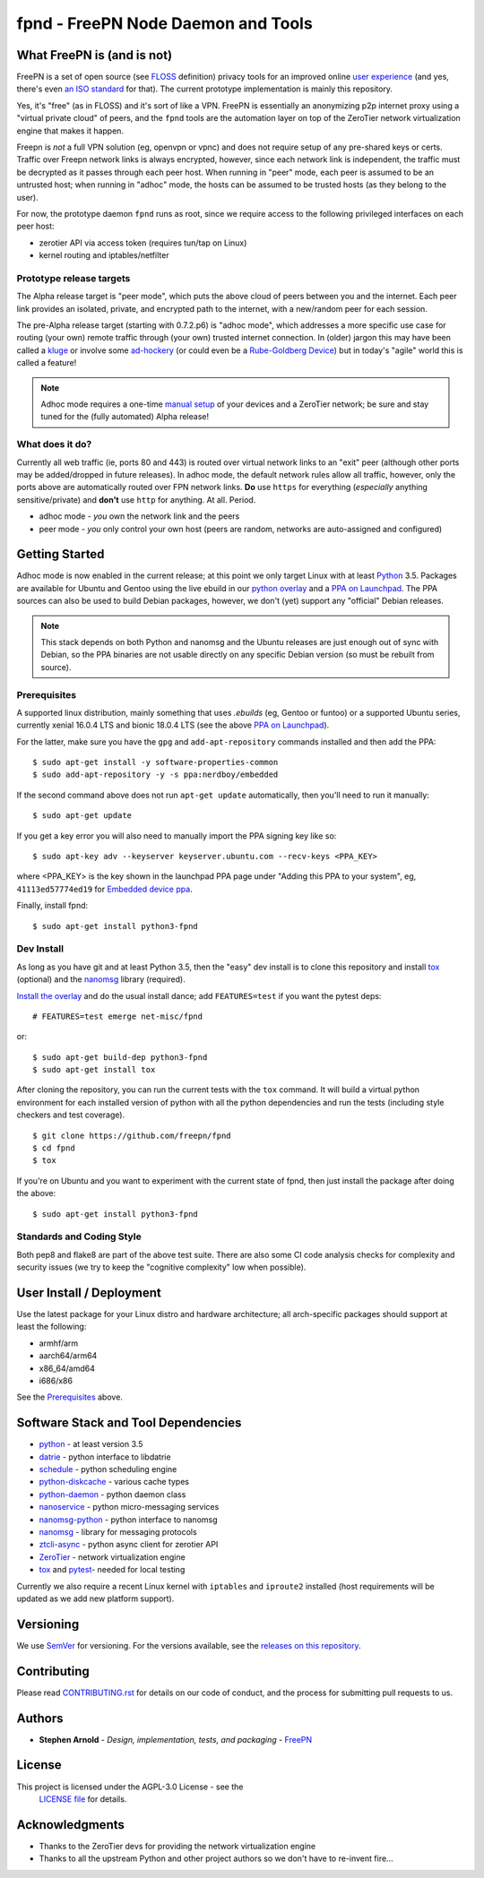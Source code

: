 =====================================
 fpnd - FreePN Node Daemon and Tools
=====================================

.. image:: https://img.shields.io/github/license/freepn/fpnd
    :target: https://github.com/freepn/fpnd/blob/master/LICENSE

.. image:: https://img.shields.io/github/v/tag/freepn/fpnd?color=green&include_prereleases&label=latest%20release
    :target: https://github.com/freepn/fpnd/releases
    :alt: GitHub tag (latest SemVer, including pre-release)

.. image:: https://travis-ci.org/freepn/fpnd.svg?branch=master
    :target: https://travis-ci.org/freepn/fpnd

.. image:: https://img.shields.io/codecov/c/github/freepn/fpnd
    :target: https://codecov.io/gh/freepn/fpnd
    :alt: Codecov

.. image:: https://img.shields.io/codeclimate/maintainability/freepn/fpnd
    :target: https://codeclimate.com/github/freepn/fpnd


What FreePN is (and is not)
===========================

FreePN is a set of open source (see `FLOSS`_ definition) privacy tools for an
improved online `user experience`_ (and yes, there's even `an ISO standard`_
for that).  The current prototype implementation is mainly this repository.

Yes, it's "free" (as in FLOSS) and it's sort of like a VPN.  FreePN is
essentially an anonymizing p2p internet proxy using a "virtual private
cloud" of peers, and the ``fpnd`` tools are the automation layer on top
of the ZeroTier network virtualization engine that makes it happen.

Freepn is *not* a full VPN solution (eg, openvpn or vpnc) and does not
require setup of any pre-shared keys or certs.  Traffic over Freepn
network links is always encrypted, however, since each network link is
independent, the traffic must be decrypted as it passes through each
peer host.  When running in "peer" mode, each peer is assumed to be an
untrusted host; when running in "adhoc" mode, the hosts can be assumed
to be trusted hosts (as they belong to the user).

For now, the prototype daemon ``fpnd`` runs as root, since we require
access to the following privileged interfaces on each peer host:

* zerotier API via access token (requires tun/tap on Linux)
* kernel routing and iptables/netfilter


.. _FLOSS: https://www.gnu.org/philosophy/floss-and-foss.en.html
.. _user experience: https://en.wikipedia.org/wiki/User_experience
.. _an ISO standard: https://en.wikipedia.org/wiki/ISO_9241#ISO_9241-210


Prototype release targets
-------------------------

The Alpha release target is "peer mode", which puts the above cloud of
peers between you and the internet.  Each peer link provides an isolated,
private, and encrypted path to the internet, with a new/random peer for
each session.

The pre-Alpha release target (starting with 0.7.2.p6) is "adhoc mode",
which addresses a more specific use case for routing (your own) remote
traffic through (your own) trusted internet connection.  In (older) jargon
this may have been called a `kluge`_ or involve some `ad-hockery`_ (or could
even be a `Rube-Goldberg Device`_) but in today's "agile" world this is
called a feature!


.. note:: Adhoc mode requires a one-time `manual setup`_ of your devices and
          a ZeroTier network; be sure and stay tuned for the (fully automated)
          Alpha release!


.. _kluge: https://web.archive.org/web/20130827121341/http://cosman246.com/jargon.html#kluge
.. _ad-hockery: https://web.archive.org/web/20130827121341/http://cosman246.com/jargon.html#ad-hockery
.. _Rube-Goldberg Device: https://en.wikipedia.org/wiki/Rube_Goldberg_machine
.. _manual setup: README_adhoc-mode.rst


What does it do?
----------------

Currently all web traffic (ie, ports 80 and 443) is routed over virtual
network links to an "exit" peer (although other ports may be added/dropped
in future releases).  In adhoc mode, the default network rules allow all
traffic, however, only the ports above are automatically routed over FPN
network links.  **Do** use ``https`` for everything (*especially* anything
sensitive/private) and **don't** use ``http`` for anything.  At all.  Period.

* adhoc mode - *you* own the network link and the peers
* peer mode - *you* only control your own host (peers are random,
  networks are auto-assigned and configured)


Getting Started
===============

Adhoc mode is now enabled in the current release; at this point we only target
Linux with at least `Python`_ 3.5.  Packages are available for Ubuntu and
Gentoo using the live ebuild in our `python overlay`_ and a `PPA on Launchpad`_.
The PPA sources can also be used to build Debian packages, however, we
don't (yet) support any "official" Debian releases.


.. _PPA on Launchpad: https://launchpad.net/~nerdboy/+archive/ubuntu/embedded
.. _python overlay: https://github.com/freepn/python-overlay


.. note:: This stack depends on both Python and nanomsg and the Ubuntu
          releases are just enough out of sync with Debian, so the PPA
          binaries are not usable directly on any specific Debian version
          (so must be rebuilt from source).


Prerequisites
-------------

A supported linux distribution, mainly something that uses `.ebuilds`
(eg, Gentoo or funtoo) or a supported Ubuntu series, currently xenial
16.0.4 LTS and bionic 18.0.4 LTS (see the above `PPA on Launchpad`_).

For the latter, make sure you have the ``gpg`` and ``add-apt-repository``
commands installed and then add the PPA:

::

  $ sudo apt-get install -y software-properties-common
  $ sudo add-apt-repository -y -s ppa:nerdboy/embedded

If the second command above does not run ``apt-get update`` automatically,
then you'll need to run it manually:

::

  $ sudo apt-get update

If you get a key error you will also need to manually import the PPA
signing key like so:

::

  $ sudo apt-key adv --keyserver keyserver.ubuntu.com --recv-keys <PPA_KEY>

where <PPA_KEY> is the key shown in the launchpad PPA page under "Adding
this PPA to your system", eg, ``41113ed57774ed19`` for `Embedded device ppa`_.


.. _Embedded device ppa: https://launchpad.net/~nerdboy/+archive/ubuntu/embedded


Finally, install fpnd:

::

  $ sudo apt-get install python3-fpnd


Dev Install
-----------

As long as you have git and at least Python 3.5, then the "easy" dev
install is to clone this repository and install `tox`_ (optional) and the
`nanomsg`_ library (required).

`Install the overlay`_ and do the usual install dance; add ``FEATURES=test``
if you want the pytest deps::

  # FEATURES=test emerge net-misc/fpnd

or::

  $ sudo apt-get build-dep python3-fpnd
  $ sudo apt-get install tox

After cloning the repository, you can run the current tests with the
``tox`` command.  It will build a virtual python environment for each
installed version of python with all the python dependencies and run
the tests (including style checkers and test coverage).

::

  $ git clone https://github.com/freepn/fpnd
  $ cd fpnd
  $ tox

If you're on Ubuntu and you want to experiment with the current state
of fpnd, then just install the package after doing the above:

::

  $ sudo apt-get install python3-fpnd


.. _Install the overlay: https://github.com/freepn/python-overlay/blob/master/README.rst


Standards and Coding Style
--------------------------

Both pep8 and flake8 are part of the above test suite.  There are also
some CI code analysis checks for complexity and security issues (we try
to keep the "cognitive complexity" low when possible).


User Install / Deployment
=========================

Use the latest package for your Linux distro and hardware architecture;
all arch-specific packages should support at least the following:

* armhf/arm
* aarch64/arm64
* x86_64/amd64
* i686/x86

See the `Prerequisites`_ above.


Software Stack and Tool Dependencies
====================================

* `python`_ - at least version 3.5
* `datrie`_ - python interface to libdatrie
* `schedule`_ - python scheduling engine
* `python-diskcache`_ - various cache types
* `python-daemon`_ - python daemon class
* `nanoservice`_ - python micro-messaging services
* `nanomsg-python`_ - python interface to nanomsg
* `nanomsg`_ - library for messaging protocols
* `ztcli-async`_ - python async client for zerotier API
* `ZeroTier`_ - network virtualization engine
* `tox`_ and `pytest`_- needed for local testing

.. _Python: https://docs.python.org/3.5/index.html
.. _datrie: https://github.com/pytries/datrie
.. _schedule: https://github.com/freepn/schedule
.. _python-diskcache: https://github.com/grantjenks/python-diskcache
.. _python-daemon: https://github.com/freepn/python-daemon
.. _nanoservice: https://github.com/freepn/nanoservice
.. _nanomsg-python: https://github.com/freepn/nanomsg-python
.. _nanomsg: https://github.com/nanomsg/nanomsg
.. _ztcli-async: https://github.com/freepn/ztcli-async
.. _ZeroTier: https://www.zerotier.com/
.. _tox: https://github.com/tox-dev/tox
.. _pytest: https://github.com/pytest-dev/pytest


Currently we also require a recent Linux kernel with ``iptables`` and
``iproute2`` installed (host requirements will be updated as we add
new platform support).


Versioning
==========

We use `SemVer`_ for versioning. For the versions available, see the
`releases on this repository`_.

.. _SemVer: http://semver.org/
.. _releases on this repository: https://github.com/freepn/fpnd/releases


Contributing
============

Please read `CONTRIBUTING.rst`_ for details on our code of conduct, and the
process for submitting pull requests to us.

.. _CONTRIBUTING.rst: https://github.com/freepn/fpnd/CONTRIBUTING.rst


Authors
=======

* **Stephen Arnold** - *Design, implementation, tests, and packaging* - `FreePN`_

.. _FreePN: https://github.com/freepn


License
=======

This project is licensed under the AGPL-3.0 License - see the
 `LICENSE file`_ for details.

.. _LICENSE file: https://github.com/freepn/fpnd/blob/master/LICENSE


Acknowledgments
===============

* Thanks to the ZeroTier devs for providing the network virtualization
  engine
* Thanks to all the upstream Python and other project authors so we
  don't have to re-invent fire...
